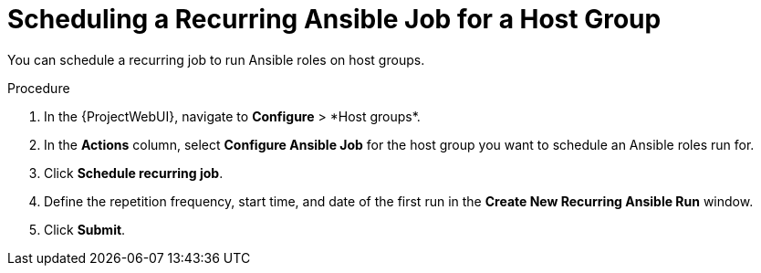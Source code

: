 [id="scheduling-a-recurring-ansible-job-for-a-hostgroup_{context}"]
= Scheduling a Recurring Ansible Job for a Host Group

You can schedule a recurring job to run Ansible roles on host groups.

.Procedure
. In the {ProjectWebUI}, navigate to *Configure*{nbsp}>{nbsp}*Host groups*.
. In the *Actions* column, select *Configure Ansible Job* for the host group you want to schedule an Ansible roles run for.
. Click *Schedule recurring job*.
. Define the repetition frequency, start time, and date of the first run in the *Create New Recurring Ansible Run* window.
. Click *Submit*.
